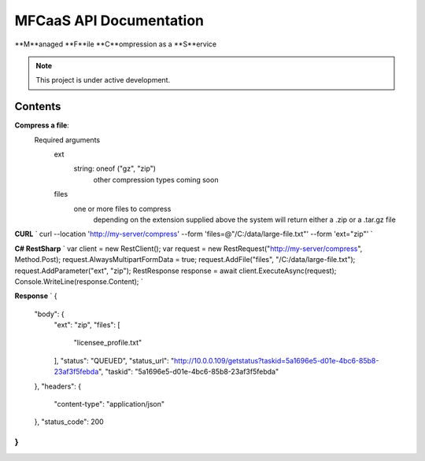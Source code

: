 MFCaaS API Documentation
========================

**M**anaged **F**ile **C**ompression as a **S**ervice

.. note::

   This project is under active development.

Contents
--------

**Compress a file**:
   Required arguments
      ext
         string: oneof ("gz", "zip")
            other compression types coming soon
      files
         one or more files to compress
            depending on the extension supplied above the system will return either a .zip or a .tar.gz file

**CURL**
`
curl --location 'http://my-server/compress' \
--form 'files=@"/C:/data/large-file.txt"' \
--form 'ext="zip"'
`


**C# RestSharp**
`
var client = new RestClient();
var request = new RestRequest("http://my-server/compress", Method.Post);
request.AlwaysMultipartFormData = true;
request.AddFile("files", "/C:/data/large-file.txt");
request.AddParameter("ext", "zip");
RestResponse response = await client.ExecuteAsync(request);
Console.WriteLine(response.Content);
`


**Response**
`
{
    "body": {
        "ext": "zip",
        "files": [
            "licensee_profile.txt"
        ],
        "status": "QUEUED",
        "status_url": "http://10.0.0.109/getstatus?taskid=5a1696e5-d01e-4bc6-85b8-23af3f5febda",
        "taskid": "5a1696e5-d01e-4bc6-85b8-23af3f5febda"
    },
    "headers": {
        "content-type": "application/json"
    },
    "status_code": 200
}
`
